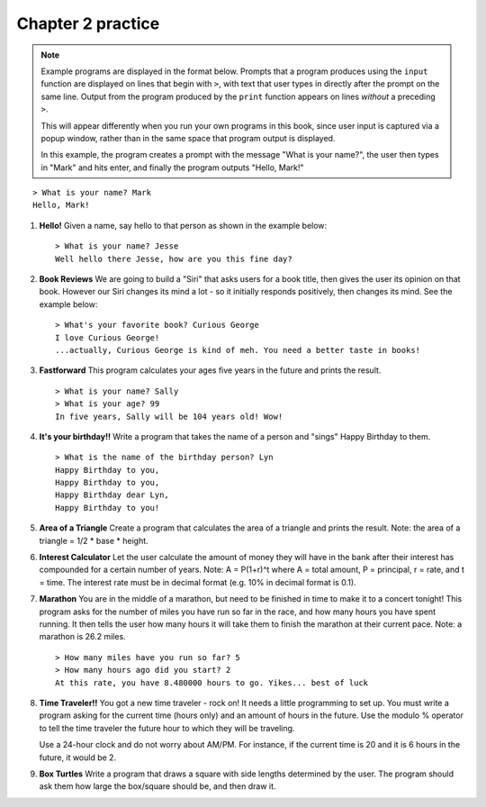 Chapter 2 practice
:::::::::::::::::::::::::::

.. note::

    Example programs are displayed in the format below. Prompts that a program produces using the ``input`` function are displayed on lines that begin with ``>``, with text that user types in directly after the prompt on the same line. Output from the program produced by the ``print`` function appears on lines *without* a preceding ``>``.

    This will appear differently when you run your own programs in this book, since user input is captured via a popup window, rather than in the same space that program output is displayed.

    In this example, the program creates a prompt with the message "What is your name?", the user then types in "Mark" and hits enter, and finally the program outputs "Hello, Mark!"

::

    > What is your name? Mark
    Hello, Mark!


.. container:: full_width

    #.

        **Hello!**
        Given a name, say hello to that person as shown in the example below::

            > What is your name? Jesse
            Well hello there Jesse, how are you this fine day?

        .. activecode:: ex_2_1

            name = input("What is your name?")
            #TODO: print the response




    #.

        **Book Reviews**
        We are going to build a "Siri" that asks users for a book title, then gives the user its opinion on that book. However our Siri changes its mind a lot - so it initially responds positively, then changes its mind. See the example below::

            > What's your favorite book? Curious George
            I love Curious George!
            ...actually, Curious George is kind of meh. You need a better taste in books!

        .. activecode:: ex_2_2

            # TODO - prompt the user for their favorite book

            # TODO - give conflicting opinions



    #.

        **Fastforward**
        This program calculates your ages five years in the future and prints the result. ::

            > What is your name? Sally
            > What is your age? 99
            In five years, Sally will be 104 years old! Wow!

        .. activecode:: ex_2_3

            name = input("What is your name?")
            age = input("What is your age?")

            #TODO: calculate the correct age and print the result

    #.

        **It's your birthday!!**
        Write a program that takes the name of a person and "sings" Happy Birthday to them. ::

            > What is the name of the birthday person? Lyn
            Happy Birthday to you,
            Happy Birthday to you,
            Happy Birthday dear Lyn,
            Happy Birthday to you!

        .. activecode:: ex_2_4

            #TODO 1: Ask for user input

            lyric = "Happy Birthday to you"
            middle_lyric = "Happy Birthday dear"

            #TODO 2: Using the strings above, user input, and punctuation, print out the lyrics to the song

    #.

        **Area of a Triangle**
        Create a program that calculates the area of a triangle and prints the result. Note: the area of a triangle = 1/2 * base * height.

        .. activecode:: ex_2_5

            height = input("What is the height of the triangle?")
            base = input("What is the base of a triangle?")

            #TODO: Calculate the area and print the result


    #.

        **Interest Calculator**
        Let the user calculate the amount of money they will have in the bank after their interest has compounded for a certain number of years. Note: A = P(1+r)^t where A = total amount, P = principal, r = rate, and t = time. The interest rate must be in decimal format (e.g. 10% in decimal format is 0.1).

        .. activecode:: ex_2_6

            principal = input("How much money do you currently have in the bank?")
            rate = input("What is your interest rate?")
            time = input("Over how many years is the interest compounded?")

            #TODO: Calculate the total amount and print the result

    #.

        **Marathon**
        You are in the middle of a marathon, but need to be finished in time
        to make it to a concert tonight! This program asks for the number of miles you have run so far in the race, and how many hours you have spent running. It then tells the user how many hours it will take them to finish the marathon at their current pace. Note: a marathon is 26.2 miles. ::

            > How many miles have you run so far? 5
            > How many hours ago did you start? 2
            At this rate, you have 8.480000 hours to go. Yikes... best of luck

        .. activecode:: ex_2_7

            #TODO 1: Get user input

            #TODO 2: Calculate the current pace of the runner

            #TODO 3: Calculate the distance they have left to run

            #TODO 4: time_remaining = distance_remaining / current_pace

            #TODO 5: Print the result

    #.

        **Time Traveler!!**
        You got a new time traveler - rock on! It needs a little programming to set up. You must write a program asking for the current time (hours only) and an amount of hours in the future. Use the modulo % operator to tell the time traveler the future hour to which they will be traveling.

        Use a 24-hour clock and do not worry about AM/PM. For instance, if the current time is 20 and it is 6 hours in the future, it would be 2.

        .. activecode:: ex_2_8

            #TODO 1: Ask for user input

            #TODO 2: Calculate the future hour

            #TODO 3: Print the answer. Do not be confused by this print statement - it
            #simply formats the way the time is printed.
            print("You will be traveling to", '%02d:%02d' %(int(finalHr), int("00")))


    #.

        **Box Turtles**
        Write a program that draws a square with side lengths determined by the user. The program should ask them how large the box/square should be, and then draw it.

        .. activecode:: ex_2_9

            import turtle            	# allows us to use the turtles library
            wn = turtle.Screen()    	# creates a graphics window
            alex = turtle.Turtle()

            # TODO: prompt the user for a size

            # TODO: draw a square with sides of the given size
